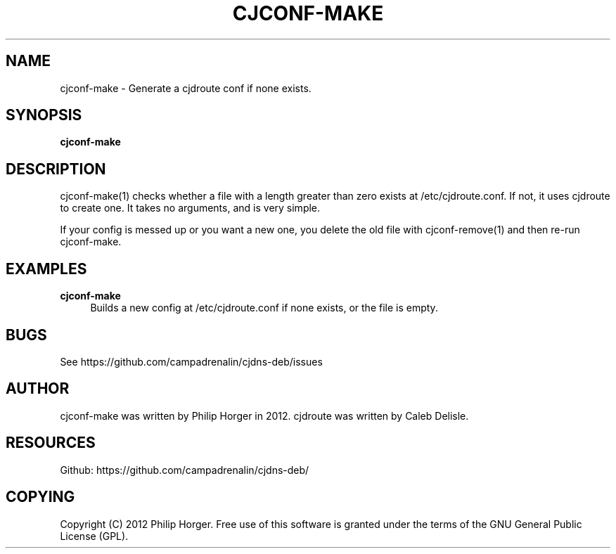 '\" t
.\"     Title: cjconf-make
.\"    Author: [see the "AUTHOR" section]
.\" Generator: DocBook XSL Stylesheets v1.75.2 <http://docbook.sf.net/>
.\"      Date: 03/31/2012
.\"    Manual: \ \&
.\"    Source: \ \&
.\"  Language: English
.\"
.TH "CJCONF\-MAKE" "1" "03/31/2012" "\ \&" "\ \&"
.\" -----------------------------------------------------------------
.\" * Define some portability stuff
.\" -----------------------------------------------------------------
.\" ~~~~~~~~~~~~~~~~~~~~~~~~~~~~~~~~~~~~~~~~~~~~~~~~~~~~~~~~~~~~~~~~~
.\" http://bugs.debian.org/507673
.\" http://lists.gnu.org/archive/html/groff/2009-02/msg00013.html
.\" ~~~~~~~~~~~~~~~~~~~~~~~~~~~~~~~~~~~~~~~~~~~~~~~~~~~~~~~~~~~~~~~~~
.ie \n(.g .ds Aq \(aq
.el       .ds Aq '
.\" -----------------------------------------------------------------
.\" * set default formatting
.\" -----------------------------------------------------------------
.\" disable hyphenation
.nh
.\" disable justification (adjust text to left margin only)
.ad l
.\" -----------------------------------------------------------------
.\" * MAIN CONTENT STARTS HERE *
.\" -----------------------------------------------------------------
.SH "NAME"
cjconf-make \- Generate a cjdroute conf if none exists\&.
.SH "SYNOPSIS"
.sp
\fBcjconf\-make\fR
.SH "DESCRIPTION"
.sp
cjconf\-make(1) checks whether a file with a length greater than zero exists at /etc/cjdroute\&.conf\&. If not, it uses cjdroute to create one\&. It takes no arguments, and is very simple\&.
.sp
If your config is messed up or you want a new one, you delete the old file with cjconf\-remove(1) and then re\-run cjconf\-make\&.
.SH "EXAMPLES"
.PP
\fBcjconf\-make\fR
.RS 4
Builds a new config at /etc/cjdroute\&.conf if none exists, or the file is empty\&.
.RE
.SH "BUGS"
.sp
See https://github\&.com/campadrenalin/cjdns\-deb/issues
.SH "AUTHOR"
.sp
cjconf\-make was written by Philip Horger in 2012\&. cjdroute was written by Caleb Delisle\&.
.SH "RESOURCES"
.sp
Github: https://github\&.com/campadrenalin/cjdns\-deb/
.SH "COPYING"
.sp
Copyright (C) 2012 Philip Horger\&. Free use of this software is granted under the terms of the GNU General Public License (GPL)\&.
